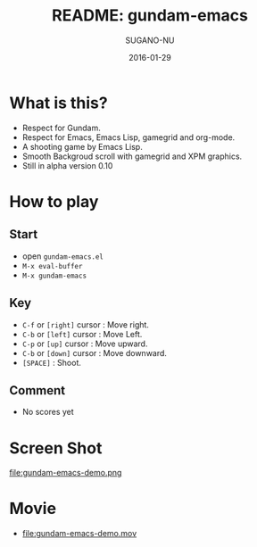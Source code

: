 #+TITLE: README: gundam-emacs
#+DATE: 2016-01-29
#+AUTHOR: SUGANO-NU

* What is this?
- Respect for Gundam.
- Respect for Emacs, Emacs Lisp, gamegrid and org-mode.
- A shooting game by Emacs Lisp.
- Smooth Backgroud scroll with gamegrid and XPM graphics.
- Still in alpha version 0.10

* How to play
** Start
- open =gundam-emacs.el=
- ~M-x eval-buffer~
- ~M-x gundam-emacs~

** Key
- ~C-f~ or =[right]= cursor : Move right.
- ~C-b~ or =[left]= cursor : Move Left.
- ~C-p~ or =[up]= cursor : Move upward.
- ~C-b~ or =[down]= cursor : Move downward.
- ~[SPACE]~ : Shoot.

** Comment
- No scores yet

* Screen Shot
#+CAPTION: Screen Shot
#+NAME: gundam-emacs-demo
#+ATTR_HTML: :width 480
file:gundam-emacs-demo.png

* Movie
- file:gundam-emacs-demo.mov

